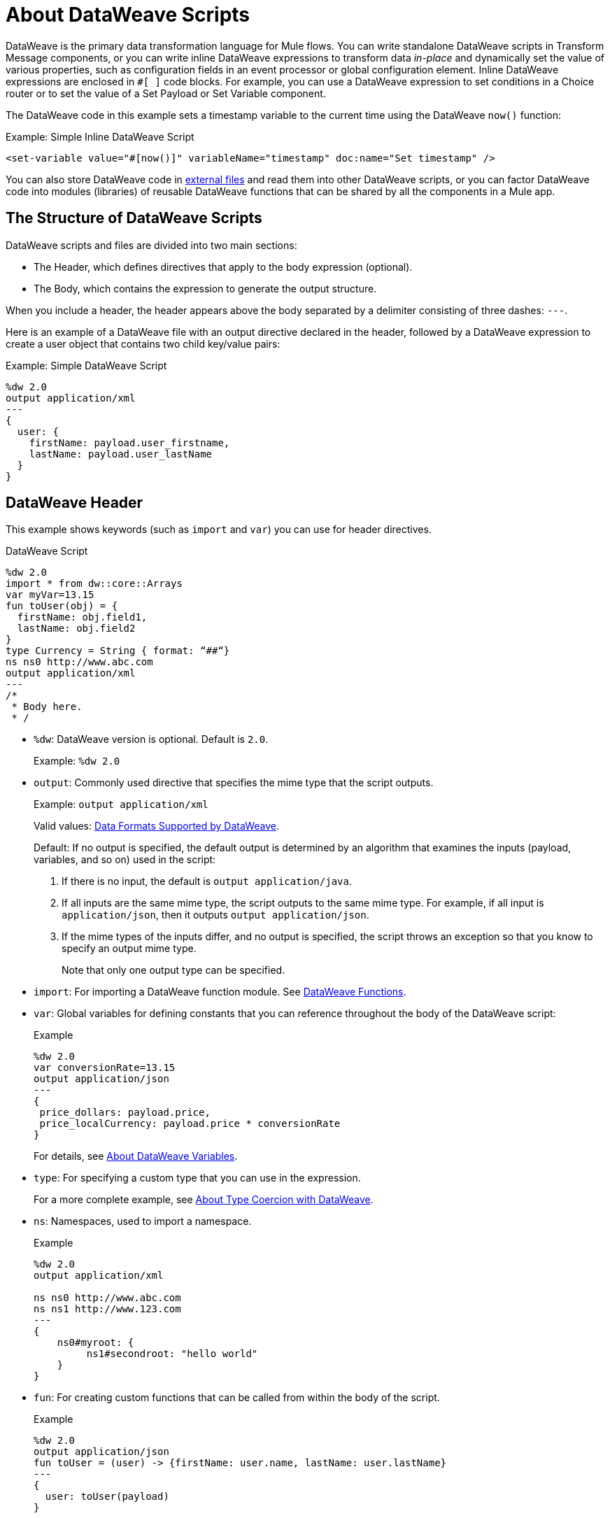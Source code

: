 = About DataWeave Scripts
:keywords: studio, anypoint, esb, transform, transformer, format, aggregate, rename, split, filter convert, xml, json, csv, pojo, java object, metadata, dataweave, data weave, datamapper, dwl, dfl, dw, output structure, input structure, map, mapping

DataWeave is the primary data transformation language for Mule flows. You can write standalone DataWeave scripts in Transform Message components, or you can write inline DataWeave expressions to transform data _in-place_ and dynamically set the value of various properties, such as configuration fields in an event processor or global configuration element. Inline DataWeave expressions are enclosed in `#[ ]` code blocks. For example, you can use a DataWeave expression to set conditions in a Choice router or to set the value of a Set Payload or Set Variable component.

The DataWeave code in this example sets a timestamp variable to the current time using the DataWeave `now()` function:

.Example: Simple Inline DataWeave Script
[source, dataweave, linenums]
----
<set-variable value="#[now()]" variableName="timestamp" doc:name="Set timestamp" />
----

You can also store DataWeave code in <<dwl_file, external files>> and read them into other DataWeave scripts, or you can factor DataWeave code into modules (libraries) of reusable DataWeave functions that can be shared by all the components in a Mule app.


== The Structure of DataWeave Scripts
DataWeave scripts and files are divided into two main sections:

* The Header, which defines directives that apply to the body expression (optional).

* The Body, which contains the expression to generate the output structure.

When you include a header, the header appears above the body separated by a delimiter consisting of three dashes: `---`.

Here is an example of a DataWeave file with an output directive declared in the header, followed by a DataWeave expression to create a user object that contains two child key/value pairs:

.Example: Simple DataWeave Script
[source, dataweave, linenums]
----
%dw 2.0
output application/xml
---
{
  user: {
    firstName: payload.user_firstname,
    lastName: payload.user_lastName
  }
}
----

== DataWeave Header

This example shows keywords (such as `import` and `var`) you can use for header directives.

.DataWeave Script
[source, dataweave, linenums]
----
%dw 2.0
import * from dw::core::Arrays
var myVar=13.15
fun toUser(obj) = {
  firstName: obj.field1,
  lastName: obj.field2
}
type Currency = String { format: “##“}
ns ns0 http://www.abc.com
output application/xml
---
/*
 * Body here.
 * /
----

* `%dw`: DataWeave version is optional. Default is `2.0`.
+
Example: `%dw 2.0`
+
* `output`: Commonly used directive that specifies the mime type that the script outputs.
+
Example: `output application/xml`
+
Valid values: link:dataweave-formats[Data Formats Supported by DataWeave].
+
Default: If no output is specified, the default output is determined by an algorithm that examines the inputs (payload, variables, and so on) used in the script:
+
. If there is no input, the default is `output application/java`.
. If all inputs are the same mime type, the script outputs to the same mime type. For example, if all input is `application/json`, then it outputs `output application/json`.
. If the mime types of the inputs differ, and no output is specified, the script throws an exception so that you know to specify an output mime type.
+
Note that only one output type can be specified.
+
* `import`: For importing a DataWeave function module. See link:dw-functions[DataWeave Functions].
* `var`: Global variables for defining constants that you can reference throughout the body of the DataWeave script:
+
.Example
[source, dataweave, linenums]
----
%dw 2.0
var conversionRate=13.15
output application/json
---
{
 price_dollars: payload.price,
 price_localCurrency: payload.price * conversionRate
}
----
+
For details, see link:dataweave-variables[About DataWeave Variables].
+
* `type`: For specifying a custom type that you can use in the expression.
+
For a more complete example, see link:dataweave-types-coercion[About Type Coercion with DataWeave].
+
* `ns`: Namespaces, used to import a namespace.
+
.Example
[source,DataWeave,linenums]
----
%dw 2.0
output application/xml

ns ns0 http://www.abc.com
ns ns1 http://www.123.com
---
{
    ns0#myroot: {
         ns1#secondroot: "hello world"
    }
}
----
+
* `fun`: For creating custom functions that can be called from within the body of the script.
+
.Example
[source, dataweave, linenums]
----
%dw 2.0
output application/json
fun toUser = (user) -> {firstName: user.name, lastName: user.lastName}
---
{
  user: toUser(payload)
}
----

=== Including Headers in Inline DataWeave Scripts

You can include header directives when you write inline DataWeave scripts by flattening all the lines in the DataWeave script into a single line. For smaller DataWeave scripts, this allows you to quickly apply header directives (without having to add a separate Transform Message component to set a variable), then substitute the variable in the next Event processor.

For example, here is the Mule configuration XML to create the same valid XML output as the previous Transform Message component:

.Example: Simple Inline DataWeave Script
[source, dataweave, linenums]
----
<set-payload value="#[output application/xml --- { myroot: payload } ]" doc:name="Set Payload" />
----

Note that the DataWeave documentation provides numerous <<see_also, transformation examples>>.

== DataWeave Body

The DataWeave body contains an expression that generates the output structure. Note that MuleSoft provides a canonical way for you to work on data with the DataWeave model: a query, transform, build process.

Here is simple example that provides JSON input for a DataWeave script:

.Example: JSON Input
[source,JSON,linenums]
----
{
    "message": "Hello world!"
}
----

This DataWeave script takes the entire payload of the JSON input above and transforms it to the `application/xml` format.

[[script_output_xml]]
.Example: Script that Outputs application/xml
[source,DataWeave,linenums]
----
%dw 2.0
output application/xml
---
payload
----

The next example shows the XML output produced from the DataWeave script:

.Example: XML Output
[source,XML,linenums]
----
<?xml version='1.0' encoding='UTF-8'?>
<message>Hello world!</message>
----

The script above successfully transforms the JSON input to XML output.

== Errors (Scripting versus Formatting Errors)

A DataWeave script can throw errors due to DataWeave coding errors and due to formatting errors. So when transforming one data format to another, it is important to keep in mind the constraints of both the language and the formats. For example, XML requires a single root node. If you use the <<script_output_xml, DataWeave script above>> in the attempt to transform this JSON input to XML, you will receive an error (`Unexpected internal error`) because the JSON input lacks a single root:

[[json_input]]
.Example: JSON Input
[source,JSON,linenums]
----
{
    "size" : 1,
    "person": {
      "name": "Yoda"
    }
}
----

A good approach to the creation of a script is to normalize the input to the JSON-like <<dataweave-formats#format_dataweave, application/dw>> format. In fact, if you get an error, you can simply transform your input to `application/dw`. If the transformation is successful, then the error is likely a formatting error. If it is unsuccessful, then the error is a coding error.

This example changes the output format to `application/dw`:

.Example: DataWeave Script that Outputs application/dw
[source,DataWeave,linenums]
----
%dw 2.0
output application/dw
---
payload
----

You can see that the script successfully produces `application/dw` output from the <<json_input, JSON input example>> above:

.Example: application/dw Output
----
{
  size: 1,
  person: {
    name: "Yoda"
  }
}
----

So you know that the previous error (`Unexpected internal error`) is specific to the format, not the coding. You can see that the `application/dw` output above does not provide a single root element, as required by the XML format. So, to fix the script for _XML_ output, you need to provide a single root element to your script, for example:

.Example: Script that Outputs application/xml
[source,DataWeave,linenums]
----
%dw 2.0
output application/xml
---
{
    "myroot" : payload
}
----

Now the output meets the requirements of XML, so when you change the output directive back to `application/xml`, the result produces valid XML output.

.Example: XML Output Containing a Single XML Root
[source,XML,linenums]
----
<?xml version='1.0' encoding='UTF-8'?>
<myroot>
  <size>1</size>
  <person>
    <name>Yoda</name>
  </person>
</myroot>
----

== DataWeave Comments
Comments that use a Java-like syntax are also accepted by DataWeave.
----
// My single-line comment here.

/*
 * My multi-line comment here.
 */
----

[[dwl_file]]
== dwl File

In addition to specifying DataWeave scripts in the Transform and other components, you can also specify the scripts in a `.dwl` file. In Studio projects, your script files are stored in `src/main/resources`.

In the Mule app XML, you can use the `${file::filename}` syntax to send a script in a `dwl` file through any XML tag that expects an expression. For example, see the `when expression="${file::logic.dwl}"` in the Choice router here:

[source,XML,linenums]
----
<http:listener doc:name="Listener" config-ref="HTTP_Listener_config" path="/test">
  <http:response >
    <http:body ><![CDATA[#[${file::transform.dwl}]]]></http:body>
  </http:response>
</http:listener>
<choice doc:name="Choice"  >
  <when expression="${file::logic.dwl}" >
    <set-payload value="It's greater than 4!" doc:name="Set Payload"  />
  </when>
  <otherwise >
    <set-payload value="It's less than 4!" doc:name="Set Payload" />
  </otherwise>
</choice>
----


[[see_also]]
== See Also

link:dataweave-selectors[DataWeave Selectors]

link:dw-functions[DataWeave Functions]

link:dataweave-cookbook[DataWeave Cookbook]

link:dataweave-formats[Data Formats Supported by DataWeave]

link:dataweave-types#functions-and-lambdas[Functions and Lambdas]

// TODO: NEED MORE INFO HERE... show XML vs DW vs JSON

////
Note that the output of a DataWeave expression can include these data types:

* Simple Values: Strings and numbers, for example: `Some String`, `18`.
* Arrays: A sequence of comma separated values, for example: `1, 2, 3`. The values can be any supported data type.
* Objects: A collection of key-value pairs, for example: `{"key": "some value"}`. The values can be any supported data type.
////

//== Transforming Data Formats in Inline DataWeave Scripts
